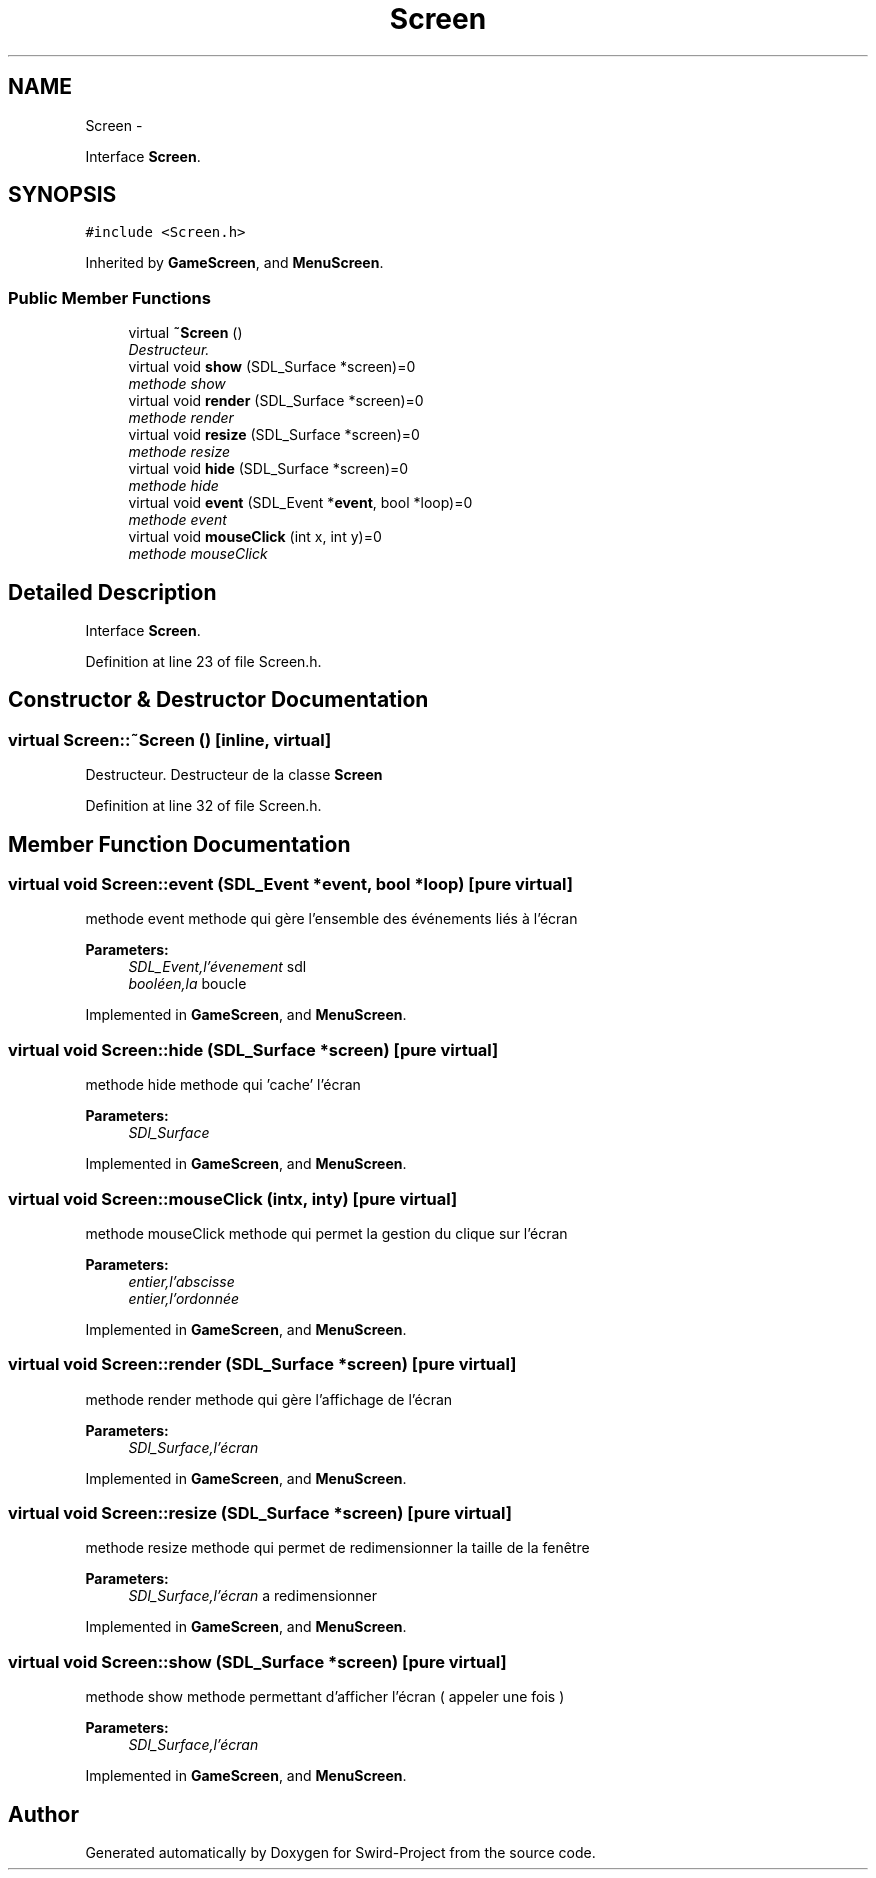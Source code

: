 .TH "Screen" 3 "Mon Nov 25 2013" "Version 1.0" "Swird-Project" \" -*- nroff -*-
.ad l
.nh
.SH NAME
Screen \- 
.PP
Interface \fBScreen\fP\&.  

.SH SYNOPSIS
.br
.PP
.PP
\fC#include <Screen\&.h>\fP
.PP
Inherited by \fBGameScreen\fP, and \fBMenuScreen\fP\&.
.SS "Public Member Functions"

.in +1c
.ti -1c
.RI "virtual \fB~Screen\fP ()"
.br
.RI "\fIDestructeur\&. \fP"
.ti -1c
.RI "virtual void \fBshow\fP (SDL_Surface *screen)=0"
.br
.RI "\fImethode show \fP"
.ti -1c
.RI "virtual void \fBrender\fP (SDL_Surface *screen)=0"
.br
.RI "\fImethode render \fP"
.ti -1c
.RI "virtual void \fBresize\fP (SDL_Surface *screen)=0"
.br
.RI "\fImethode resize \fP"
.ti -1c
.RI "virtual void \fBhide\fP (SDL_Surface *screen)=0"
.br
.RI "\fImethode hide \fP"
.ti -1c
.RI "virtual void \fBevent\fP (SDL_Event *\fBevent\fP, bool *loop)=0"
.br
.RI "\fImethode event \fP"
.ti -1c
.RI "virtual void \fBmouseClick\fP (int x, int y)=0"
.br
.RI "\fImethode mouseClick \fP"
.in -1c
.SH "Detailed Description"
.PP 
Interface \fBScreen\fP\&. 
.PP
Definition at line 23 of file Screen\&.h\&.
.SH "Constructor & Destructor Documentation"
.PP 
.SS "virtual \fBScreen::~Screen\fP ()\fC [inline, virtual]\fP"
.PP
Destructeur\&. Destructeur de la classe \fBScreen\fP 
.PP
Definition at line 32 of file Screen\&.h\&.
.SH "Member Function Documentation"
.PP 
.SS "virtual void \fBScreen::event\fP (SDL_Event *event, bool *loop)\fC [pure virtual]\fP"
.PP
methode event methode qui gère l'ensemble des événements liés à l'écran
.PP
\fBParameters:\fP
.RS 4
\fISDL_Event,l'évenement\fP sdl 
.br
\fIbooléen,la\fP boucle 
.RE
.PP

.PP
Implemented in \fBGameScreen\fP, and \fBMenuScreen\fP\&.
.SS "virtual void \fBScreen::hide\fP (SDL_Surface *screen)\fC [pure virtual]\fP"
.PP
methode hide methode qui 'cache' l'écran
.PP
\fBParameters:\fP
.RS 4
\fISDl_Surface\fP 
.RE
.PP

.PP
Implemented in \fBGameScreen\fP, and \fBMenuScreen\fP\&.
.SS "virtual void \fBScreen::mouseClick\fP (intx, inty)\fC [pure virtual]\fP"
.PP
methode mouseClick methode qui permet la gestion du clique sur l'écran
.PP
\fBParameters:\fP
.RS 4
\fIentier,l'abscisse\fP 
.br
\fIentier,l'ordonnée\fP 
.RE
.PP

.PP
Implemented in \fBGameScreen\fP, and \fBMenuScreen\fP\&.
.SS "virtual void \fBScreen::render\fP (SDL_Surface *screen)\fC [pure virtual]\fP"
.PP
methode render methode qui gère l'affichage de l'écran
.PP
\fBParameters:\fP
.RS 4
\fISDl_Surface,l'écran\fP 
.RE
.PP

.PP
Implemented in \fBGameScreen\fP, and \fBMenuScreen\fP\&.
.SS "virtual void \fBScreen::resize\fP (SDL_Surface *screen)\fC [pure virtual]\fP"
.PP
methode resize methode qui permet de redimensionner la taille de la fenêtre
.PP
\fBParameters:\fP
.RS 4
\fISDl_Surface,l'écran\fP a redimensionner 
.RE
.PP

.PP
Implemented in \fBGameScreen\fP, and \fBMenuScreen\fP\&.
.SS "virtual void \fBScreen::show\fP (SDL_Surface *screen)\fC [pure virtual]\fP"
.PP
methode show methode permettant d'afficher l'écran ( appeler une fois )
.PP
\fBParameters:\fP
.RS 4
\fISDl_Surface,l'écran\fP 
.RE
.PP

.PP
Implemented in \fBGameScreen\fP, and \fBMenuScreen\fP\&.

.SH "Author"
.PP 
Generated automatically by Doxygen for Swird-Project from the source code\&.
